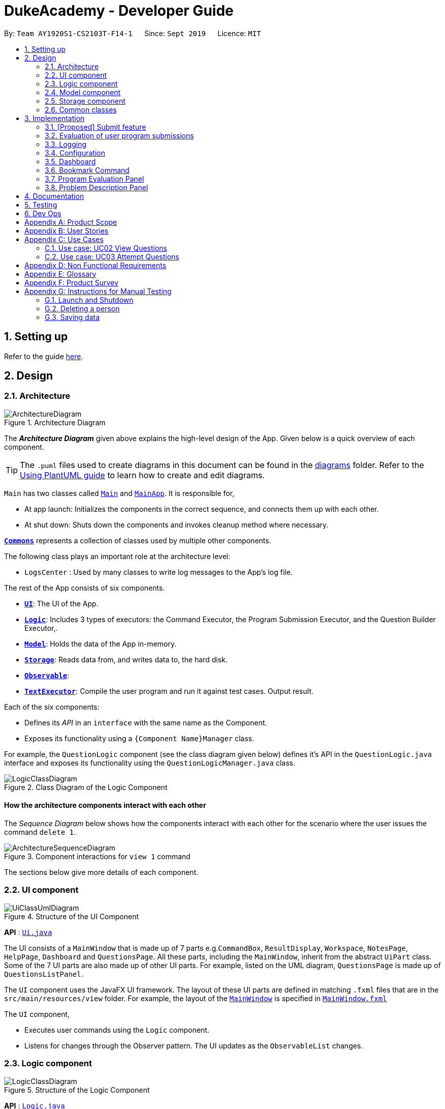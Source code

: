 = DukeAcademy - Developer Guide
:site-section: DeveloperGuide
:toc:
:toc-title:
:toc-placement: preamble
:sectnums:
:imagesDir: images
:stylesDir: stylesheets
:xrefstyle: full
ifdef::env-github[]
:tip-caption: :bulb:
:note-caption: :information_source:
:warning-caption: :warning:
endif::[]
:repoURL: https://ay1920s1-cs2103t-f14-1.github.io/main/

By: `Team AY1920S1-CS2103T-F14-1`      Since: `Sept 2019`      Licence: `MIT`

== Setting up

Refer to the guide <<SettingUp#, here>>.

== Design

[[Design-Architecture]]
=== Architecture

.Architecture Diagram
image::ArchitectureDiagram.png[]

The *_Architecture Diagram_* given above explains the high-level design of the App. Given below is a quick overview of each component.

[TIP]
The `.puml` files used to create diagrams in this document can be found in the link:{repoURL}/docs/diagrams/[diagrams] folder.
Refer to the <<UsingPlantUml#, Using PlantUML guide>> to learn how to create and edit diagrams.

`Main` has two classes called link:{repoURL}/src/main/java/seedu/difficulty/Main.java[`Main`] and link:{repoURL}/src/main/java/seedu/difficulty/MainApp.java[`MainApp`]. It is responsible for,

* At app launch: Initializes the components in the correct sequence, and connects them up with each other.
* At shut down: Shuts down the components and invokes cleanup method where necessary.

<<Design-Commons,*`Commons`*>> represents a collection of classes used by multiple other components.

The following class plays an important role at the architecture level:

* `LogsCenter` : Used by many classes to write log messages to the App's log file.

The rest of the App consists of six components.

* <<Design-Ui,*`UI`*>>: The UI of the App.
* <<Design-Logic,*`Logic`*>>: Includes 3 types of executors: the Command Executor, the Program Submission Executor, and the Question Builder Executor,.
* <<Design-Model,*`Model`*>>: Holds the data of the App in-memory.
* <<Design-Storage,*`Storage`*>>: Reads data from, and writes data to, the hard disk.
* <<Design-Observable, *`Observable`*>>:
* <<Design-TextExecutor, *`TextExecutor`*>>: Compile the user program and run it against test cases. Output result.

Each of the six components:

* Defines its _API_ in an `interface` with the same name as the Component.
* Exposes its functionality using a `{Component Name}Manager` class.

For example, the `QuestionLogic` component (see the class diagram given below) defines it's API in the `QuestionLogic.java` interface and exposes its functionality using the `QuestionLogicManager.java` class.

.Class Diagram of the Logic Component
image::LogicClassDiagram.png[]

[discrete]
==== How the architecture components interact with each other

The _Sequence Diagram_ below shows how the components interact with each other for the scenario where the user issues the command `delete 1`.

.Component interactions for `view 1` command
image::ArchitectureSequenceDiagram.png[]

The sections below give more details of each component.

[[Design-Ui]]
=== UI component

.Structure of the UI Component
image::UiClassUmlDiagram.png[]

*API* : link:{repoURL}/src/main/java/seedu/difficulty/ui/Ui.java[`Ui.java`]

The UI consists of a `MainWindow` that is made up of 7 parts e.g.`CommandBox`, `ResultDisplay`, `Workspace`, `NotesPage`, `HelpPage`, `Dashboard` and `QuestionsPage`. All these parts, including the `MainWindow`, inherit from the abstract `UiPart` class.
Some of the 7 UI parts are also made up of other UI parts. For example, listed on the UML diagram, `QuestionsPage` is made up of `QuestionsListPanel`.

The `UI` component uses the JavaFX UI framework. The layout of these UI parts are defined in matching `.fxml` files that are in the `src/main/resources/view` folder. For example, the layout of the link:{repoURL}/src/main/java/seedu/difficulty/ui/MainWindow.java[`MainWindow`] is specified in link:{repoURL}/src/main/resources/view/MainWindow.fxml[`MainWindow.fxml`]

The `UI` component,

* Executes user commands using the `Logic` component.
* Listens for changes through the Observer pattern. The UI updates as the `ObservableList` changes.

[[Design-Logic]]
=== Logic component

[[fig-LogicClassDiagram]]
.Structure of the Logic Component
image::LogicClassDiagram.png[]

*API* :
link:{repoURL}/src/main/java/seedu/difficulty/logic/Logic.java[`Logic.java`]

.  `Logic` uses the `AddressBookParser` class to parse the user command.
.  This results in a `Command` object which is executed by the `LogicManager`.
.  The command execution can affect the `Model` (e.g. adding a person).
.  The result of the command execution is encapsulated as a `CommandResult` object which is passed back to the `Ui`.
.  In addition, the `CommandResult` object can also instruct the `Ui` to perform certain actions, such as displaying help to the user.

Given below is the Sequence Diagram for interactions within the `Logic` component for the `execute("delete 1")` API call.

.Interactions Inside the Logic Component for the `delete 1` Command
image::DeleteSequenceDiagram.png[]

NOTE: The lifeline for `DeleteCommandParser` should end at the destroy marker (X) but due to a limitation of PlantUML, the lifeline reaches the end of diagram.

[[Design-Model]]
=== Model component

.Structure of the Model Component
image::ModelClassDiagram.png[]

*API* : link:{repoURL}/src/main/java/seedu/difficulty/model/Model.java[`Model.java`]

The `Model`,

* stores a `UserPref` object that represents the user's preferences.
* stores the Duke Academy data.
* exposes an unmodifiable `ObservableList<Question>` that can be 'observed' e.g. the UI can be bound to this list so that the UI automatically updates when the data in the list change.
* does not depend on any of the other three components.

[NOTE]
As a more OOP model, we can store a `Tag` list in `Duke Academy`, which `Question` can reference. This would allow `Duke Academy` to only require one `Tag` object per unique `Tag`, instead of each `Question` needing their own `Tag` object. An example of how such a model may look like is given below. +
 +
image:BetterModelClassDiagram.png[]

//tag::storage[]

[[Design-Storage]]
=== Storage component

.Structure of the Storage Component
image::StorageClassDiagram.png[]

*API* :

For Questions, link:{repoURL}/src/main/java/com/dukeacademy/storage/question/QuestionBankStorage.java[`QuestionBankStorage.java`]

For Profile, link: {repoURL}/src/main/java/com/dukeacademy/storage/profile/ProfileStorage.java[`ProfileStorage.java`]

The `Storage` component,

* can save `UserPref` objects in json format and read it back.
* can save the Duke Academy question bank in json format and read it back.
* can save the user information in json format and read it back.

//end::storage[]

[[Design-Commons]]
=== Common classes

Classes used by multiple components are in the `com.dukeacademy.commons` package.

**Core**:

**Exceptions**:

`DataConversionException`: occurs when loading files with incorrect data format.

`IllegalValueException`: occurs when user inputs a invalid command.

**Util**:

`FileUtil`: for loading and saving of files.
`JsonUtil`: for serializing and deserializing json files.

...TBA

== Implementation

This section describes some noteworthy details on how certain features are implemented.

// tag::submit[]
=== [Proposed] Submit feature

The submit mechanism is facilitated by `UserInterface`.

The Sequence Diagram given below is an example of a scenario in which the submit command is executed when the user enters "submit" into the `CommandBox` terminal.

image::submitSequenceDiagram.png[]

Step 1. The user enters "submit" into the `CommandBox`.

Step 2. The will call the `executeCommand()` method of the `CommandLogicManager` which will then call the `parseCommandText()` method of the `CommandParser`.

Step 3. The CommandParser then calls the constructor of the Command class to create a new Command object, which is then returned to the `CommandLogicManager`.

Step 4. CommandLogicManager then calls the `execute()` method of the newly created Command object.
The UI will then retrieve the user-written code from within the `Editor` as a String to be passed onto the `ProgramSubmissionLogicManager` to be compiled as a .class file for execution.

Step 5: After running the .class file, the output is then displayed to the user through the UI.
// end::submit[]

=== Evaluation of user program submissions
The evaluation of the user's programs is facilitated by the `solutions` package.

==== Entry point

It contains the class `TestExecutor`
which contains a single method `runTestCases(testCases, program)`. This method is used to run a user's program against
a series of test cases.

The method utilizes the classes `TestCase` and `UserProgram` to model the data needed for evaluation.

====
*TestCase* - stores an input and an expected value

image:TestCaseClassDiagram.png[width=240]

*UserProgram* - stores the main class name and the program's source code a String (note that the specified class name
must match the source code for it to be successfully evaluated)

image:UserProgramClassDiagram.png[width=240]

====

The result of the evaluation is returned as a `TestResult` object.

====
*TestResult* - encapsulates all the possible outcomes of evaluating the user's program. It is composed of other model
classes -- `TestCaseResult`, `CompileError`.

image::TestResultDiagram.png[align=center]

====

==== Implementation overview

The evaluation of a user's program is done in 3 main steps, each handled by a specialized interface. The 3 steps include:

====
1. Create a Java file inside a temporary directory in the user's file system and writing the user's program to it.

2. Compile that Java file into an executable Java Class file. Catch and store compile errors if any.

3. Execute the main Class file and provide the inputs of the specified test cases. Collect and store any output from the program.

4. Encapsulate the output, errors and results in a model class
====

This is done by `TestExecutor` with the help of three interfaces that are made available through dependency injection --
`CompilerEnvironment`, `Compiler`, `ProgramExecutor`.

Each interface has its specialized role in the evaluation process.
`TestExecutor` acts as an orchestrator to tie all their functionalities together.

====
*CompilerEnvironment* - in charge of creating a temporary folder in the user's file system to create and write Java files.
This temporary folder is deleted after `closed()`. Utilizes the model class `JavaFile`.

image::CompilerEnvironment.png[align=center]

*Compiler* - in charge of compiling the Java files into Class files at a given file path. Utilizes the model class `ClassFile`.

image::Compiler.png[align=center]

*ProgramExecutor* - in charge of executing the compiled Class files. Utilizes the model class `ProgramOutput`.

image::ProgramExecutor.png[align=center]

*Models:*

* *JavaFile* - contains the canonical name and class path of a Java file with various convenience methods. Note that the file must actually exist or
an `FileNotFoundException` is thrown during instantiation.
* *ClassFile* - contains the canonical name and class path of a Java file with various convenience methods. Note that the file must actually exist or
an `FileNotFoundException` is thrown during instantiation.
* *ProgramInput* - contains the String input to be fed into the user's program.
* *ProgramOutput* - contains the String output produced by the user's program. It also contains convenience methods for producing different outputs.
====

====
*Sequence diagram:*

1. `TestExecutor` calls `clearEnvironment()` of `CompilerEnvironment` to remove any redundant files from previous program
evaluations.

2. `TestExecutor` calls `createJavaFile()` of `CompilerEnvironment` to create the Java file with the class name and source code specified
in the `UserProgram` argument.

3. `TestExecutor` calls `compileJavaFile()` of `Compiler` to compile the newly created Java file.

4. For each test case passed in the argument, `TestExecutor` calls `executeProgram` of `StandardProgramExecutor` with the input from the
test case.

5. `TestExecutor` maps each `ProgramOutput` received into a `TestCaseResult` model instance.

6. `TestExecutor` packs all the data collected from the execution of the test cases into a single `TestResult` instance.

image::TestExecutorSequenceDiagram.png[align:center]
====

==== Implementation details
The implementations of `CompilerEnvironment`, `Compiler` and `ProgramExecutor` used in the application are as follows:

* *StandardCompilerEnvironment* - this implementation utilizes Java11's native Files library to handle creation, deletion and writing of files.

    - Creates a temporary folder when instantiated at the file path injected through its constructor.

    - All files are created in this temporary folder.

    - The temporary folder is deleted in the `close()` method.

    - When tasked to create a new file, it first creates an empty file in the temporary folder before writing the contents of the user's program to the file

* *StandardCompiler* - this implementation utilizes Java11's native JavaCompiler library to programmatically compile Java files.

    - Compile errors recorded by the `DiagnosticsListener` class from the compilation task is parsed and rethrown as `CompilerException` and `CompileContentException`.
    - `CompilerException` represents compile errors caused by the JavaCompiler library while `CompileContentException` represents errors caused by the user's program.

* *StandardProgramExecutor* - this implementation utilizes Java11's native Runtime class to execute programs programatically.

    - To execute a program, `exec(String command)` of the Runtime instance is called.
    - A command to compile the specified `ClassFile` is generated using its class path and canonical name attributes.
    - The method returns a `Process` instance that executes the program on a separate thread.
    - `StandardProgramExecutor` accesses the input stream of the process and feeds the program the necessary inputs.
    - `StandardProgramExecutor` access the output and error stream of the process and collects any produced output or errors.
    - The process is destroyed and the collected output and errors and packaged as a `ProgramOutput` instance.

=== Logging

We are using `java.util.logging` package for logging. The `LogsCenter` class is used to manage the logging levels and logging destinations.

* The logging level can be controlled using the `logLevel` setting in the configuration file (See <<Implementation-Configuration>>)
* The `Logger` for a class can be obtained using `LogsCenter.getLogger(Class)` which will log messages according to the specified logging level
* Currently log messages are output through: `Console` and to a `.log` file.

*Logging Levels*

* `SEVERE` : Critical problem detected which may possibly cause the termination of the application
* `WARNING` : Can continue, but with caution
* `INFO` : Information showing the noteworthy actions by the App
* `FINE` : Details that is not usually noteworthy but may be useful in debugging e.g. print the actual list instead of just its size

[[Implementation-Configuration]]
=== Configuration

Certain properties of the application can be controlled (e.g user prefs file location, logging level) through the configuration file (default: `config.json`).

//tag::dashboard[]
=== Dashboard

The home page of Duke Academy is the main page that the user sees upon app initialization. Not only does it provide an
introduction and greeting to the user, it also functions as a personal dashboard.

As a personal dashboard, it presents the user with essential information about his personal progress and learning
journey.

Here are three main pieces of information presented to the user:
1. Number of questions completed`
2. Questions that user is still working on
3. Questions that user chose to bookmark for personal reference

To obtain these three pieces of information, we first obtain the `ObservableList` that represents all questions in the
storage. We can obtain this `ObservableList`, from `QuestionLogic`, through a method named `getFilteredQuestionsList()`.

The controller class for Home Page, `HomePage.java` has a constructor that takes in this `ObservableList`. Through
helper methods within the controller class, we can do some processing to the `ObservableList` and easily generate the
three pieces of data.

These pieces of information will then be displayed on the Home Page through standard JavaFX controls.
//end::dashboard[]

//tag::bookmark[]
=== Bookmark Command
.Sequence Diagram for the execution of a BookmarkCommand instance
image::BookmarkCommandSequenceDiagram.png[]

The sequence is as follows:

1. User calls execute() on a BookmarkCommand object.
2. The BookmarkCommand object calls getUserSelectedQuestion(), activating an instance of QuestionsLogic.
3. The QuestionsLogic object returns userSelectedQuestion, which is the question the user chose to bookmark.
4. If userSelectedQuestion is already bookmarked, the BookmarkCommand object calls notifyUserNoActionTaken() as a response to the user. Else, the BookmarkCommand object calls bookmarkUserSelectedQuestion(), and then calls notifyUserBookmarkSuccess() as a response to the user.
//end::bookmark[]

//tag::bookmark[]
=== Program Evaluation Panel

The code result panel is a panel below the editor that shows the evaluation of the user's program against the specified
test cases in the question.

It takes in a `List` of `TestCaseResults` which contains useful information about how the user's program fared against
the various test cases.

These information are then displayed on the Code Result Panel through standard JavaFX controls.

//tag::problem_description[]
=== Problem Description Panel
//end::problem_description[]

== Documentation

Refer to the guide <<Documentation#, here>>.

== Testing

Refer to the guide <<Testing#, here>>.

== Dev Ops

Refer to the guide <<DevOps#, here>>.

//tag::appendix[]
[appendix]
== Product Scope

*Target user profile*:

* has a need to practice a lot of algorithm / data structure problems with the following conditions satisfied:
+
[none]
** instant assessment of answers submitted
** practices under timed conditions
** automatic progress checker
** personal tutor to recommend problems with suitable difficulties and topics
** fun in learning with achievement badges to unlock
** no WiFi needed,

* or has a need to distribute problem sets:
+
[none]
** can set the coding problems easily
** share problems via link
** view-only answers protected by passwords

* prefer desktop apps over other types
* can type fast
* prefers typing over mouse input
* is reasonably comfortable using CLI apps

*Value proposition*:
[none]
* everyone can learn data structures - anytime, anywhere
* make coding threshold-less
* manage contacts faster than a typical mouse/GUI driven app


[appendix]
== User Stories

Priorities: High (must have) - `* * \*`, Medium (nice to have) - `* \*`, Low (unlikely to have) - `*`

[width="59%",cols="22%,<23%,<25%,<30%",options="header",]
|=======================================================================
|Priority |As a ... |I want to ... |So that I can...
|`* * *` |student from university courses|search problems by partially matching keywords|identify the problem I am required to do asap

|`* * *` |developer|introduce new problems to the software easily |the repository of code challenges can be updated without much hassle

|`* * *` |coding student|look back on the coding challenges I have completed|revise the concepts used in those problems

|`* * *` |job seeker|view past interview problems by a company|increase my chances of getting hired

|`* * *` |user|see the difficulties of each problem|choose to do problems that are more aligned to my standard

|`* *` |developer|receive detailed auto-generated error reports if any bug occurs|correct them

|`* *` |forgetful user|set reminders|be reminded of the problems that I need to solve before a deadline

|`* *` |unorganized coder|view my progress on different categories|know which area I am weak in

|`* *` |programming course student |attempt problems under timed condition|I feel more prepared in timed assessments such as labs, practical exam and final exam.

|`* *` |tutor|choose to reveal the answers to the solutions through a password|

|`* *` |coder|identify the concepts required to solve a problem before attempting them |move on to another quickly

|`* *` |a coding student|attempt the same problem in different coding languages|test my proficiency at those languages

|`* *` |coding amateur|look at hints/tutorials for the problem|learn something new while attempting a coding challenge

|`* *` |coding student|share coding challenges with my friends easily|discuss possible solutions with them
|`* *` |achievement hunter|view the badges that I have earned (and those that I have not)|feel a sense of accomplishment
|`* *` |conscientious coding student|easily identify problems that I have given up on previously|tackle them again
|`* *` |professor teaching this course|assign a unique hash code for each problem I input|students can look for the problems quickly

|`* *` |picky coder|select different themes for the software|the user interface looks more appealing to me

|`* *` |programming language polyglot|specifically choose problems designed in a specific language|practice that language in focus

|`* *` |coding student|view similar/related problems to the one I have just completed |further deepen my understanding of the concepts used

|`* *` |easily distracted coder|switch off all external distractions|focus better on the problem I am working on

|`* *` |busy coder|save my progress on a problem|come back to it and continue at a later time

|`* *` |competitive programming enthusiast|set my own questions and pose them to my fellow enthusiast friends to solve|

|`* *` | student |see statistics about my attempts/success rates to track my learning progress|

|`*` |tutor|print a pdf version of the coding problem |give them as practices to my students

|`*` |competitive coder|see my areas for improvement after completing a coding challenge|become a better competitive coder

|`*` |international student|view translation of the problem statement|aids my understanding of the problem
|=======================================================================

[appendix]
== Use Cases

(For all use cases below, the *System* is the `Duke Academy` and the *Actor* is the `user`, unless specified otherwise)

[discrete]
=== Use case: UC01 Set questions
*MSS*

1. User requests to input problem sets.
2. Duke Academy requires a file path.
3. User select file path.
4. Duke Academy imports the problem sets and prompts success message.
+
Use case ends.

*Extensions*
[none]
* 4a. The input format is incorrect.
+
Duke Academy reports wrong format error. Duke Academy resumes at step 3.

=== Use case: UC02 View Questions
*MSS*

1. User finds a question by question ID, title or category.
2. Duke Academy shows a list of problems that matches the keyword.
3. User views the question identified by ID.
4. Duke Academy displays the problem statement of the question.
+
Use case ends.

*Extensions*
[none]
* 1a. User inputs wrong keywords.
+
Duke Academy reports error and prompts link to help page.
+
Use case resumes at step 1.

=== Use case: UC03 Attempt Questions
*MSS*

1. User chooses a problem to attempt.
2. Duke Academy shows up the problem statement and an editor.
3. User inputs the code in editor.
4. User submit the answer.
5. Duke Academy compiles the problem and display whether it has passed the test cases.
+
Use case ends.

*Extensions*

[none]
* 2a. User requests to reset the previous input in the editor for this question.
+
[none]
** 2a1. Duke Academy clears the cached code.
+
** Use case resumes from step 3.

* 2b. User requests to set a timer.
+
[none]
** 2b1. Duke Academy requests for a time duration.
** 2b2. User inputs a time duration.
** 2b3. Duke Academy displays a timer.
** 2b4. User starts the timer.
+
Use case resumes from step 4.

* 2c. User requests to quit the program.
+
[none]
** 2c1. Duke Academy requests to save the draft.
** 2c2. User confirms or denies.
** 2c3. Duke Academy follows user's preference to save or discard the draft.
** 2d4. Duke Academy exists.
+
Use case ends.

* *a. At any time, user chooses to attempt an question imported from external resources.
+
[none]
** *a1. load the questions from file.
+
*a2. Duke Academy stores the problem in local machine.
+
*a3. User search for the problem imported.
+
*a4. Duke Academy displays the question.

[appendix]
== Non Functional Requirements

.  Should work on any <<mainstream-os,mainstream OS>> as long as it has Java `11` or above installed.
.  Should be able to hold up to 1000 problem sets without a noticeable sluggishness in performance for typical usage.
.  A user with above average typing speed for regular English text (i.e. not code, not system admin commands) should be able to accomplish most of the tasks faster using commands than using the mouse.
. Time taken to assess the submitted programmes should not exceed 3 minutes.
. <<encryption,Data not intended for disclosure>> should be encrypted with minimum needs so that it's protected from direct access.
. Should not take more than 5 seconds to load the initial screen.
. If interrupted, the program should provide an auto-saved version and prompt for restore when the app opens next time.



[appendix]
== Glossary

[[mainstream-os]] Mainstream OS::
Windows, Linux, Unix, OS-X

[[encryption]] Data not intended for disclosure::
[none]
* User information that is not meant to be shared with others.
* Confidential program sets for technical interviews.
* To prevent plagiarism, input code files intended for graded school assessment.

[appendix]
== Product Survey

*Product Name*

Author: ...

Pros:

* ...
* ...

Cons:

* ...
* ...

[appendix]
== Instructions for Manual Testing

Given below are instructions to test the app manually.

[NOTE]
These instructions only provide a starting point for testers to work on; testers are expected to do more _exploratory_ testing.

=== Launch and Shutdown

. Initial launch

.. Download the jar file and copy into an empty folder
.. Double-click the jar file +
   Expected: Shows the GUI with a set of sample contacts. The window size may not be optimum.

. Saving window preferences

.. Resize the window to an optimum size. Move the window to a different location. Close the window.
.. Re-launch the app by double-clicking the jar file. +
   Expected: The most recent window size and location is retained.

_{ more test cases ... }_

=== Deleting a person

. Deleting a person while all persons are listed

.. Prerequisites: List all persons using the `list` command. Multiple persons in the list.
.. Test case: `delete 1` +
   Expected: First contact is deleted from the list. Details of the deleted contact shown in the status message. Timestamp in the status bar is updated.
.. Test case: `delete 0` +
   Expected: No person is deleted. Error details shown in the status message. Status bar remains the same.
.. Other incorrect delete commands to try: `delete`, `delete x` (where x is larger than the list size) _{give more}_ +
   Expected: Similar to previous.

_{ more test cases ... }_

=== Saving data

. Dealing with missing/corrupted data files

.. _{explain how to simulate a missing/corrupted file and the expected behavior}_

_{ more test cases ... }_

//end::appendix[]
